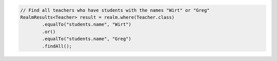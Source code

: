 .. code-block:: java

   // Find all teachers who have students with the names "Wirt" or "Greg"
   RealmResults<Teacher> result = realm.where(Teacher.class)
           .equalTo("students.name", "Wirt")
           .or()
           .equalTo("students.name", "Greg")
           .findAll();

